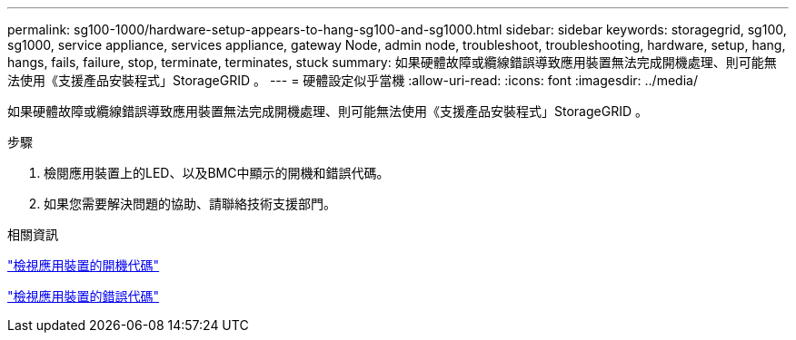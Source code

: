 ---
permalink: sg100-1000/hardware-setup-appears-to-hang-sg100-and-sg1000.html 
sidebar: sidebar 
keywords: storagegrid, sg100, sg1000, service appliance, services appliance, gateway Node, admin node, troubleshoot, troubleshooting, hardware, setup, hang, hangs, fails, failure, stop, terminate, terminates, stuck 
summary: 如果硬體故障或纜線錯誤導致應用裝置無法完成開機處理、則可能無法使用《支援產品安裝程式」StorageGRID 。 
---
= 硬體設定似乎當機
:allow-uri-read: 
:icons: font
:imagesdir: ../media/


[role="lead"]
如果硬體故障或纜線錯誤導致應用裝置無法完成開機處理、則可能無法使用《支援產品安裝程式」StorageGRID 。

.步驟
. 檢閱應用裝置上的LED、以及BMC中顯示的開機和錯誤代碼。
. 如果您需要解決問題的協助、請聯絡技術支援部門。


.相關資訊
link:viewing-boot-up-codes-for-appliance-sg100-and-sg1000.html["檢視應用裝置的開機代碼"]

link:viewing-error-codes-for-sg1000-controller-sg100-and-sg1000.html["檢視應用裝置的錯誤代碼"]
